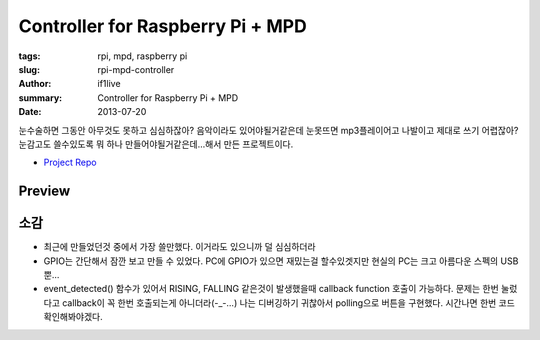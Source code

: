 Controller for Raspberry Pi + MPD
==============================================

:tags: rpi, mpd, raspberry pi
:slug: rpi-mpd-controller
:author: if1live
:summary: Controller for Raspberry Pi + MPD
:date: 2013-07-20

눈수술하면 그동안 아무것도 못하고 심심하잖아? 음악이라도 있어야될거같은데 눈못뜨면 mp3플레이어고 나발이고 제대로 쓰기 어렵잖아? 눈감고도 쓸수있도록 뭐 하나 만들어야될거같은데...해서 만든 프로젝트이다.

* `Project Repo <https://github.com/if1live/rpi-mpd-controller>`_

Preview
################

.. youtube:: TRn8TviiMe0

.. image:: https://raw.github.com/if1live/rpi-mpd-controller/master/documentation/image.jpg

소감
################

* 최근에 만들었던것 중에서 가장 쓸만했다. 이거라도 있으니까 덜 심심하더라
* GPIO는 간단해서 잠깐 보고 만들 수 있었다. PC에 GPIO가 있으면 재밌는걸 할수있겟지만 현실의 PC는 크고 아름다운 스펙의 USB뿐...
* event_detected() 함수가 있어서 RISING, FALLING 같은것이 발생했을때 callback function 호출이 가능하다. 문제는 한번 눌렀다고 callback이 꼭 한번 호출되는게 아니더라(-_-...) 나는 디버깅하기 귀찮아서 polling으로 버튼을 구현했다. 시간나면 한번 코드 확인해봐야겠다.
